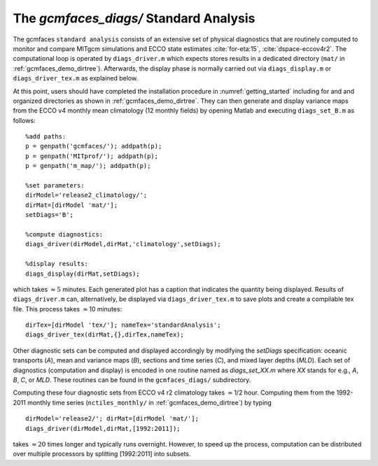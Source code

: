 
.. _standard:

The `gcmfaces_diags/` Standard Analysis
=======================================

The gcmfaces ``standard analysis`` consists of an extensive set of
physical diagnostics that are routinely computed to monitor and compare
MITgcm simulations and ECCO state estimates :cite:`for-eta:15`, :cite:`dspace-eccov4r2`. The
computational loop is operated by ``diags_driver.m`` which expects stores
results in a dedicated directory (``mat/`` in :ref:`gcmfaces_demo_dirtree`). Afterwards,
the display phase is normally carried out via ``diags_display.m`` or
``diags_driver_tex.m`` as explained below.

At this point, users should have completed the installation procedure in
:numref:`getting_started` including for and and
organized directories as shown in :ref:`gcmfaces_demo_dirtree`. They can then
generate and display variance maps from the
ECCO v4 monthly mean climatology (12 monthly fields) by opening Matlab
and executing ``diags_set_B.m`` as follows:

::

    %add paths:
    p = genpath('gcmfaces/'); addpath(p);
    p = genpath('MITprof/'); addpath(p);
    p = genpath('m_map/'); addpath(p);

    %set parameters:
    dirModel='release2_climatology/'; 
    dirMat=[dirModel 'mat/'];
    setDiags='B';

    %compute diagnostics:
    diags_driver(dirModel,dirMat,'climatology',setDiags);

    %display results:
    diags_display(dirMat,setDiags);

which takes :math:`\approx5` minutes. Each generated plot has a caption
that indicates the quantity being displayed. Results of ``diags_driver.m``
can, alternatively, be displayed via ``diags_driver_tex.m`` to save plots
and create a compilable tex file. This process takes :math:`\approx`\ 10
minutes:

::

    dirTex=[dirModel 'tex/']; nameTex='standardAnalysis';
    diags_driver_tex(dirMat,{},dirTex,nameTex);

Other diagnostic sets can be computed and displayed accordingly by
modifying the `setDiags` specification: oceanic transports (`A`), mean
and variance maps (`B`), sections and time series (`C`), and mixed layer
depths (`MLD`). Each set of diagnostics (computation and display) is
encoded in one routine named as `diags_set_XX.m` where `XX` stands for
e.g., `A`, `B`, `C`, or `MLD`. These routines can be found in the
``gcmfaces_diags/`` subdirectory.

Computing these four diagnostic sets from ECCO v4 r2 climatology takes
:math:`\approx`\ 1/2 hour. Computing them from the 1992-2011 monthly
time series (``nctiles_monthly/`` in :ref:`gcmfaces_demo_dirtree`) 
by typing

::

    dirModel='release2/'; dirMat=[dirModel 'mat/'];
    diags_driver(dirModel,dirMat,[1992:2011]);

takes :math:`\approx20` times longer and typically runs overnight.
However, to speed up the process, computation can be distributed over
multiple processors by splitting [1992:2011] into subsets.
